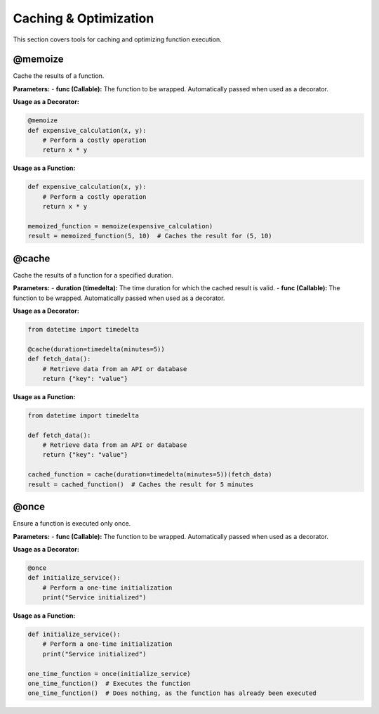 Caching & Optimization
======================

This section covers tools for caching and optimizing function execution.

@memoize
--------
Cache the results of a function.

**Parameters:**
- **func (Callable):** The function to be wrapped. Automatically passed when used as a decorator.

**Usage as a Decorator:**

.. code-block:: python

   @memoize
   def expensive_calculation(x, y):
       # Perform a costly operation
       return x * y

**Usage as a Function:**

.. code-block:: python

   def expensive_calculation(x, y):
       # Perform a costly operation
       return x * y

   memoized_function = memoize(expensive_calculation)
   result = memoized_function(5, 10)  # Caches the result for (5, 10)

@cache
------
Cache the results of a function for a specified duration.

**Parameters:**
- **duration (timedelta):** The time duration for which the cached result is valid.
- **func (Callable):** The function to be wrapped. Automatically passed when used as a decorator.

**Usage as a Decorator:**

.. code-block:: python

   from datetime import timedelta

   @cache(duration=timedelta(minutes=5))
   def fetch_data():
       # Retrieve data from an API or database
       return {"key": "value"}

**Usage as a Function:**

.. code-block:: python

   from datetime import timedelta

   def fetch_data():
       # Retrieve data from an API or database
       return {"key": "value"}

   cached_function = cache(duration=timedelta(minutes=5))(fetch_data)
   result = cached_function()  # Caches the result for 5 minutes

@once
-----
Ensure a function is executed only once.

**Parameters:**
- **func (Callable):** The function to be wrapped. Automatically passed when used as a decorator.

**Usage as a Decorator:**

.. code-block:: python

   @once
   def initialize_service():
       # Perform a one-time initialization
       print("Service initialized")

**Usage as a Function:**

.. code-block:: python

   def initialize_service():
       # Perform a one-time initialization
       print("Service initialized")

   one_time_function = once(initialize_service)
   one_time_function()  # Executes the function
   one_time_function()  # Does nothing, as the function has already been executed